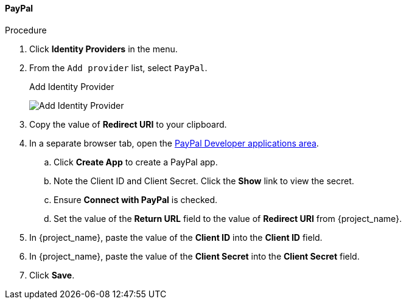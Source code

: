 
==== PayPal

.Procedure
. Click *Identity Providers* in the menu.
. From the `Add provider` list, select `PayPal`.
+
.Add Identity Provider
image:{project_images}/google-add-identity-provider.png[Add Identity Provider]
+
. Copy the value of *Redirect URI* to your clipboard.
. In a separate browser tab, open the https://developer.paypal.com/developer/applications[PayPal Developer applications area].
.. Click *Create App* to create a PayPal app.
.. Note the Client ID and Client Secret. Click the *Show* link to view the secret.
.. Ensure *Connect with PayPal* is checked.
.. Set the value of the *Return URL* field to the value of *Redirect URI* from {project_name}.
. In {project_name}, paste the value of the *Client ID* into the *Client ID* field.
. In {project_name}, paste the value of the *Client Secret* into the *Client Secret* field.
. Click *Save*.
